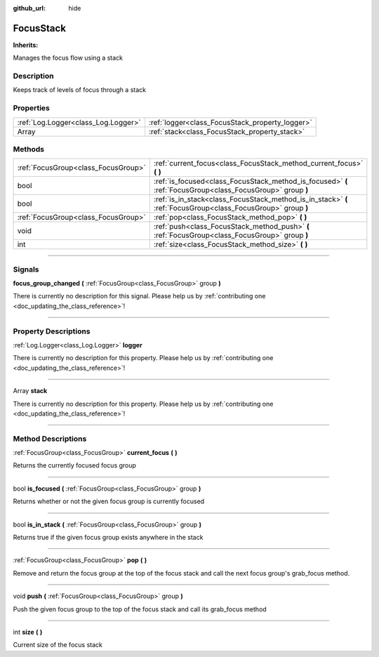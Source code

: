 :github_url: hide

.. DO NOT EDIT THIS FILE!!!
.. Generated automatically from Godot engine sources.
.. Generator: https://github.com/godotengine/godot/tree/master/doc/tools/make_rst.py.
.. XML source: https://github.com/godotengine/godot/tree/master/api/classes/FocusStack.xml.

.. _class_FocusStack:

FocusStack
==========

**Inherits:** 

Manages the focus flow using a stack

.. rst-class:: classref-introduction-group

Description
-----------

Keeps track of levels of focus through a stack

.. rst-class:: classref-reftable-group

Properties
----------

.. table::
   :widths: auto

   +-------------------------------------+-------------------------------------------------+
   | :ref:`Log.Logger<class_Log.Logger>` | :ref:`logger<class_FocusStack_property_logger>` |
   +-------------------------------------+-------------------------------------------------+
   | Array                               | :ref:`stack<class_FocusStack_property_stack>`   |
   +-------------------------------------+-------------------------------------------------+

.. rst-class:: classref-reftable-group

Methods
-------

.. table::
   :widths: auto

   +-------------------------------------+---------------------------------------------------------------------------------------------------------------+
   | :ref:`FocusGroup<class_FocusGroup>` | :ref:`current_focus<class_FocusStack_method_current_focus>` **(** **)**                                       |
   +-------------------------------------+---------------------------------------------------------------------------------------------------------------+
   | bool                                | :ref:`is_focused<class_FocusStack_method_is_focused>` **(** :ref:`FocusGroup<class_FocusGroup>` group **)**   |
   +-------------------------------------+---------------------------------------------------------------------------------------------------------------+
   | bool                                | :ref:`is_in_stack<class_FocusStack_method_is_in_stack>` **(** :ref:`FocusGroup<class_FocusGroup>` group **)** |
   +-------------------------------------+---------------------------------------------------------------------------------------------------------------+
   | :ref:`FocusGroup<class_FocusGroup>` | :ref:`pop<class_FocusStack_method_pop>` **(** **)**                                                           |
   +-------------------------------------+---------------------------------------------------------------------------------------------------------------+
   | void                                | :ref:`push<class_FocusStack_method_push>` **(** :ref:`FocusGroup<class_FocusGroup>` group **)**               |
   +-------------------------------------+---------------------------------------------------------------------------------------------------------------+
   | int                                 | :ref:`size<class_FocusStack_method_size>` **(** **)**                                                         |
   +-------------------------------------+---------------------------------------------------------------------------------------------------------------+

.. rst-class:: classref-section-separator

----

.. rst-class:: classref-descriptions-group

Signals
-------

.. _class_FocusStack_signal_focus_group_changed:

.. rst-class:: classref-signal

**focus_group_changed** **(** :ref:`FocusGroup<class_FocusGroup>` group **)**

.. container:: contribute

	There is currently no description for this signal. Please help us by :ref:`contributing one <doc_updating_the_class_reference>`!

.. rst-class:: classref-section-separator

----

.. rst-class:: classref-descriptions-group

Property Descriptions
---------------------

.. _class_FocusStack_property_logger:

.. rst-class:: classref-property

:ref:`Log.Logger<class_Log.Logger>` **logger**

.. container:: contribute

	There is currently no description for this property. Please help us by :ref:`contributing one <doc_updating_the_class_reference>`!

.. rst-class:: classref-item-separator

----

.. _class_FocusStack_property_stack:

.. rst-class:: classref-property

Array **stack**

.. container:: contribute

	There is currently no description for this property. Please help us by :ref:`contributing one <doc_updating_the_class_reference>`!

.. rst-class:: classref-section-separator

----

.. rst-class:: classref-descriptions-group

Method Descriptions
-------------------

.. _class_FocusStack_method_current_focus:

.. rst-class:: classref-method

:ref:`FocusGroup<class_FocusGroup>` **current_focus** **(** **)**

Returns the currently focused focus group

.. rst-class:: classref-item-separator

----

.. _class_FocusStack_method_is_focused:

.. rst-class:: classref-method

bool **is_focused** **(** :ref:`FocusGroup<class_FocusGroup>` group **)**

Returns whether or not the given focus group is currently focused

.. rst-class:: classref-item-separator

----

.. _class_FocusStack_method_is_in_stack:

.. rst-class:: classref-method

bool **is_in_stack** **(** :ref:`FocusGroup<class_FocusGroup>` group **)**

Returns true if the given focus group exists anywhere in the stack

.. rst-class:: classref-item-separator

----

.. _class_FocusStack_method_pop:

.. rst-class:: classref-method

:ref:`FocusGroup<class_FocusGroup>` **pop** **(** **)**

Remove and return the focus group at the top of the focus stack and call the next focus group's grab_focus method.

.. rst-class:: classref-item-separator

----

.. _class_FocusStack_method_push:

.. rst-class:: classref-method

void **push** **(** :ref:`FocusGroup<class_FocusGroup>` group **)**

Push the given focus group to the top of the focus stack and call its grab_focus method

.. rst-class:: classref-item-separator

----

.. _class_FocusStack_method_size:

.. rst-class:: classref-method

int **size** **(** **)**

Current size of the focus stack

.. |virtual| replace:: :abbr:`virtual (This method should typically be overridden by the user to have any effect.)`
.. |const| replace:: :abbr:`const (This method has no side effects. It doesn't modify any of the instance's member variables.)`
.. |vararg| replace:: :abbr:`vararg (This method accepts any number of arguments after the ones described here.)`
.. |constructor| replace:: :abbr:`constructor (This method is used to construct a type.)`
.. |static| replace:: :abbr:`static (This method doesn't need an instance to be called, so it can be called directly using the class name.)`
.. |operator| replace:: :abbr:`operator (This method describes a valid operator to use with this type as left-hand operand.)`
.. |bitfield| replace:: :abbr:`BitField (This value is an integer composed as a bitmask of the following flags.)`
